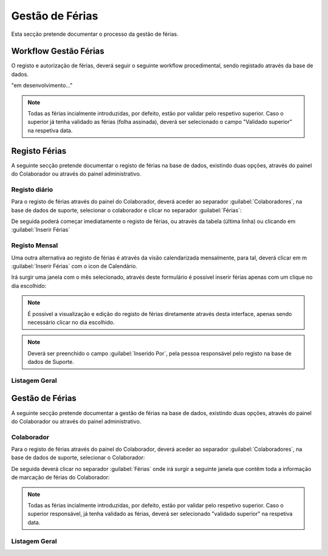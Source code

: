 *********************
Gestão de Férias
*********************

Esta secção pretende documentar o processo da gestão de férias. 

Workflow Gestão Férias
==============================

O registo e autorização de férias, deverá seguir o seguinte workflow procedimental, sendo registado através da base de dados.

"em desenvolvimento..."	

.. Note:: Todas as férias incialmente introduzidas, por defeito, estão por validar pelo respetivo superior. 
			Caso o superior já tenha validado as férias (folha assinada), deverá ser selecionado o campo "Validado superior" na respetiva data. 
	
Registo Férias
==============================

A seguinte secção pretende documentar o registo de férias na base de dados, existindo duas opções, através do painel do Colaborador ou através do painel administrativo. 

Registo diário
---------------------------

Para o registo de férias através do painel do Colaborador, deverá aceder ao separador :guilabel:`Colaboradores`, na base de dados de suporte, selecionar o colaborador e clicar no separador :guilabel:`Férias`:

.. image:: img/selectColab.PNG

De seguida poderá começar imediatamente o registo de férias, ou através da tabela (última linha) ou clicando em :guilabel:`Inserir Férias`

.. image:: img/formColabFerias.PNG

Registo Mensal
---------------------------

Uma outra alternativa ao registo de férias é através da visão calendarizada mensalmente, para tal, deverá clicar em m :guilabel:`Inserir Férias` com o icon de Calendário.

.. image:: img/formColabFeriasCalend.PNG

Irá surgir uma janela com o mês selecionado, através deste formulário é possível inserir férias apenas com um clique no dia escolhido:

.. image:: img/formColabFeriasCalend2.PNG
		
.. Note:: É possível a visualização e edição do registo de férias diretamente através desta interface, apenas sendo necessário clicar no dia escolhido. 

.. Note:: Deverá ser preenchido o campo :guilabel:`Inserido Por`, pela pessoa responsável pelo registo na base de dados de Suporte.
		
Listagem Geral
---------------------------




Gestão de Férias
==============================

A seguinte secção pretende documentar a gestão de férias na base de dados, existindo duas opções, através do painel do Colaborador ou através do painel administrativo. 

Colaborador
---------------------------

Para o registo de férias através do painel do Colaborador, deverá aceder ao separador :guilabel:`Colaboradores`, na base de dados de suporte, selecionar o Colaborador: 

.. image:: img/selectColab.PNG

De seguida deverá clicar no separador :guilabel:`Férias` onde irá surgir a seguinte janela que contêm toda a informação de marcação de férias do Colaborador:

.. image:: img/formColabFerias.PNG

.. Note:: Todas as férias incialmente introduzidas, por defeito, estão por validar pelo respetivo superior. 
			Caso o superior responsável, já tenha validado as férias, deverá ser selecionado "validado superior" na respetiva data. 
	
Listagem Geral
---------------------------

